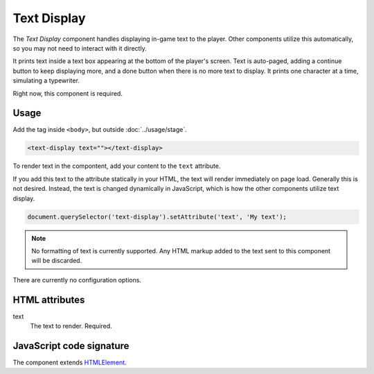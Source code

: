 Text Display
============

The *Text Display* component handles displaying in-game text to the
player. Other components utilize this automatically, so you may not need
to interact with it directly.

It prints text inside a text box appearing at the bottom of the player's
screen. Text is auto-paged, adding a continue button to keep displaying
more, and a done button when there is no more text to display. It prints
one character at a time, simulating a typewriter.

Right now, this component is required.

Usage
-----

Add the tag inside ``<body>``, but outside :doc:`../usage/stage`.

.. code-block:: html

  <text-display text=""></text-display>

To render text in the compontent, add your content to the ``text`` attribute.

If you add this text to the attribute statically in your HTML, the text
will render immediately on page load. Generally this is not desired.
Instead, the text is changed dynamically in JavaScript, which is how the
other components utilize text display.

.. code-block:: javascript

  document.querySelector('text-display').setAttribute('text', 'My text');

.. note:: No formatting of text is currently supported. Any HTML markup
          added to the text sent to this component will be discarded.

There are currently no configuration options.

HTML attributes
---------------

text
  The text to render. Required.

JavaScript code signature
-------------------------

The component extends `HTMLElement
<https://developer.mozilla.org/en-US/docs/Web/API/HTMLElement>`_.

.. js:autoclass:: TextDisplay
  :members:
